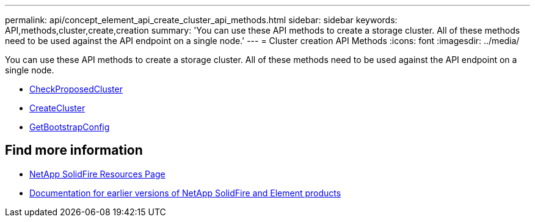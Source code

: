 ---
permalink: api/concept_element_api_create_cluster_api_methods.html
sidebar: sidebar
keywords: API,methods,cluster,create,creation
summary: 'You can use these API methods to create a storage cluster. All of these methods need to be used against the API endpoint on a single node.'
---
= Cluster creation API Methods
:icons: font
:imagesdir: ../media/

[.lead]
You can use these API methods to create a storage cluster. All of these methods need to be used against the API endpoint on a single node.

* xref:reference_element_api_checkproposedcluster.adoc[CheckProposedCluster]
* xref:reference_element_api_createcluster.adoc[CreateCluster]
* xref:reference_element_api_getbootstrapconfig.adoc[GetBootstrapConfig]

== Find more information
* https://www.netapp.com/data-storage/solidfire/documentation/[NetApp SolidFire Resources Page^]
* https://docs.netapp.com/sfe-122/topic/com.netapp.ndc.sfe-vers/GUID-B1944B0E-B335-4E0B-B9F1-E960BF32AE56.html[Documentation for earlier versions of NetApp SolidFire and Element products^]
